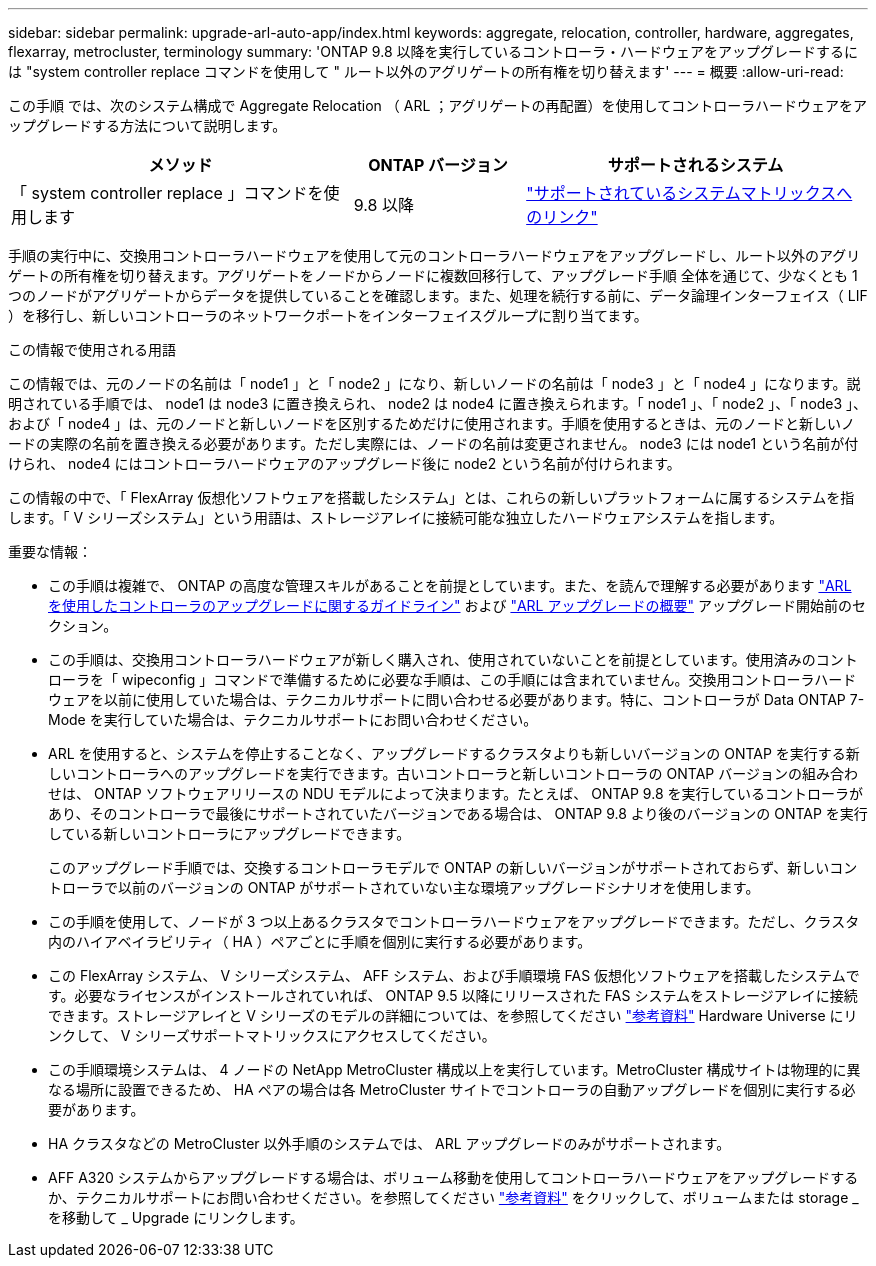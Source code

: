 ---
sidebar: sidebar 
permalink: upgrade-arl-auto-app/index.html 
keywords: aggregate, relocation, controller, hardware, aggregates, flexarray, metrocluster, terminology 
summary: 'ONTAP 9.8 以降を実行しているコントローラ・ハードウェアをアップグレードするには "system controller replace コマンドを使用して " ルート以外のアグリゲートの所有権を切り替えます' 
---
= 概要
:allow-uri-read: 


[role="lead lead"]
この手順 では、次のシステム構成で Aggregate Relocation （ ARL ；アグリゲートの再配置）を使用してコントローラハードウェアをアップグレードする方法について説明します。

[cols="40,20,40"]
|===
| メソッド | ONTAP バージョン | サポートされるシステム 


| 「 system controller replace 」コマンドを使用します | 9.8 以降 | link:decide_to_use_the_aggregate_relocation_guide.html#sys_commands_98_supported_systems["サポートされているシステムマトリックスへのリンク"] 
|===
手順の実行中に、交換用コントローラハードウェアを使用して元のコントローラハードウェアをアップグレードし、ルート以外のアグリゲートの所有権を切り替えます。アグリゲートをノードからノードに複数回移行して、アップグレード手順 全体を通じて、少なくとも 1 つのノードがアグリゲートからデータを提供していることを確認します。また、処理を続行する前に、データ論理インターフェイス（ LIF ）を移行し、新しいコントローラのネットワークポートをインターフェイスグループに割り当てます。

.この情報で使用される用語
この情報では、元のノードの名前は「 node1 」と「 node2 」になり、新しいノードの名前は「 node3 」と「 node4 」になります。説明されている手順では、 node1 は node3 に置き換えられ、 node2 は node4 に置き換えられます。「 node1 」、「 node2 」、「 node3 」、および「 node4 」は、元のノードと新しいノードを区別するためだけに使用されます。手順を使用するときは、元のノードと新しいノードの実際の名前を置き換える必要があります。ただし実際には、ノードの名前は変更されません。 node3 には node1 という名前が付けられ、 node4 にはコントローラハードウェアのアップグレード後に node2 という名前が付けられます。

この情報の中で、「 FlexArray 仮想化ソフトウェアを搭載したシステム」とは、これらの新しいプラットフォームに属するシステムを指します。「 V シリーズシステム」という用語は、ストレージアレイに接続可能な独立したハードウェアシステムを指します。

.重要な情報：
* この手順は複雑で、 ONTAP の高度な管理スキルがあることを前提としています。また、を読んで理解する必要があります link:guidelines_for_upgrading_controllers_with_arl.html["ARL を使用したコントローラのアップグレードに関するガイドライン"] および link:overview_of_the_arl_upgrade.html["ARL アップグレードの概要"] アップグレード開始前のセクション。
* この手順は、交換用コントローラハードウェアが新しく購入され、使用されていないことを前提としています。使用済みのコントローラを「 wipeconfig 」コマンドで準備するために必要な手順は、この手順には含まれていません。交換用コントローラハードウェアを以前に使用していた場合は、テクニカルサポートに問い合わせる必要があります。特に、コントローラが Data ONTAP 7-Mode を実行していた場合は、テクニカルサポートにお問い合わせください。
* ARL を使用すると、システムを停止することなく、アップグレードするクラスタよりも新しいバージョンの ONTAP を実行する新しいコントローラへのアップグレードを実行できます。古いコントローラと新しいコントローラの ONTAP バージョンの組み合わせは、 ONTAP ソフトウェアリリースの NDU モデルによって決まります。たとえば、 ONTAP 9.8 を実行しているコントローラがあり、そのコントローラで最後にサポートされていたバージョンである場合は、 ONTAP 9.8 より後のバージョンの ONTAP を実行している新しいコントローラにアップグレードできます。
+
このアップグレード手順では、交換するコントローラモデルで ONTAP の新しいバージョンがサポートされておらず、新しいコントローラで以前のバージョンの ONTAP がサポートされていない主な環境アップグレードシナリオを使用します。

* この手順を使用して、ノードが 3 つ以上あるクラスタでコントローラハードウェアをアップグレードできます。ただし、クラスタ内のハイアベイラビリティ（ HA ）ペアごとに手順を個別に実行する必要があります。
* この FlexArray システム、 V シリーズシステム、 AFF システム、および手順環境 FAS 仮想化ソフトウェアを搭載したシステムです。必要なライセンスがインストールされていれば、 ONTAP 9.5 以降にリリースされた FAS システムをストレージアレイに接続できます。ストレージアレイと V シリーズのモデルの詳細については、を参照してください link:other_references.html["参考資料"] Hardware Universe にリンクして、 V シリーズサポートマトリックスにアクセスしてください。
* この手順環境システムは、 4 ノードの NetApp MetroCluster 構成以上を実行しています。MetroCluster 構成サイトは物理的に異なる場所に設置できるため、 HA ペアの場合は各 MetroCluster サイトでコントローラの自動アップグレードを個別に実行する必要があります。
* HA クラスタなどの MetroCluster 以外手順のシステムでは、 ARL アップグレードのみがサポートされます。
* AFF A320 システムからアップグレードする場合は、ボリューム移動を使用してコントローラハードウェアをアップグレードするか、テクニカルサポートにお問い合わせください。を参照してください link:other_references.html["参考資料"] をクリックして、ボリュームまたは storage _ を移動して _ Upgrade にリンクします。

